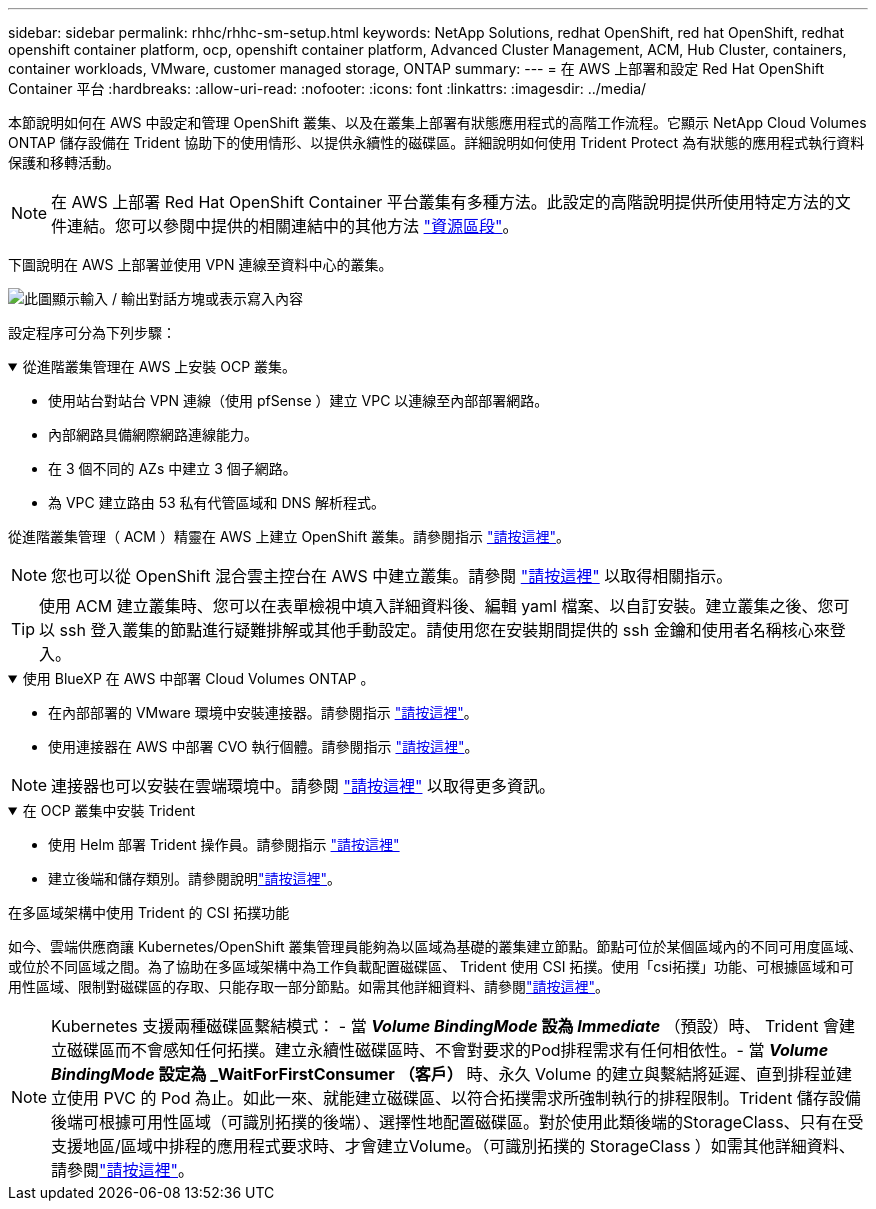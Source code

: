 ---
sidebar: sidebar 
permalink: rhhc/rhhc-sm-setup.html 
keywords: NetApp Solutions, redhat OpenShift, red hat OpenShift, redhat openshift container platform, ocp, openshift container platform, Advanced Cluster Management, ACM, Hub Cluster, containers, container workloads, VMware, customer managed storage, ONTAP 
summary:  
---
= 在 AWS 上部署和設定 Red Hat OpenShift Container 平台
:hardbreaks:
:allow-uri-read: 
:nofooter: 
:icons: font
:linkattrs: 
:imagesdir: ../media/


[role="lead"]
本節說明如何在 AWS 中設定和管理 OpenShift 叢集、以及在叢集上部署有狀態應用程式的高階工作流程。它顯示 NetApp Cloud Volumes ONTAP 儲存設備在 Trident 協助下的使用情形、以提供永續性的磁碟區。詳細說明如何使用 Trident Protect 為有狀態的應用程式執行資料保護和移轉活動。


NOTE: 在 AWS 上部署 Red Hat OpenShift Container 平台叢集有多種方法。此設定的高階說明提供所使用特定方法的文件連結。您可以參閱中提供的相關連結中的其他方法 link:rhhc-resources.html["資源區段"]。

下圖說明在 AWS 上部署並使用 VPN 連線至資料中心的叢集。

image:rhhc-self-managed-aws.png["此圖顯示輸入 / 輸出對話方塊或表示寫入內容"]

設定程序可分為下列步驟：

.從進階叢集管理在 AWS 上安裝 OCP 叢集。
[%collapsible%open]
====
* 使用站台對站台 VPN 連線（使用 pfSense ）建立 VPC 以連線至內部部署網路。
* 內部網路具備網際網路連線能力。
* 在 3 個不同的 AZs 中建立 3 個子網路。
* 為 VPC 建立路由 53 私有代管區域和 DNS 解析程式。


從進階叢集管理（ ACM ）精靈在 AWS 上建立 OpenShift 叢集。請參閱指示 link:https://docs.openshift.com/dedicated/osd_install_access_delete_cluster/creating-an-aws-cluster.html["請按這裡"]。


NOTE: 您也可以從 OpenShift 混合雲主控台在 AWS 中建立叢集。請參閱 link:https://docs.openshift.com/container-platform/4.10/installing/installing_aws/installing-aws-default.html["請按這裡"] 以取得相關指示。


TIP: 使用 ACM 建立叢集時、您可以在表單檢視中填入詳細資料後、編輯 yaml 檔案、以自訂安裝。建立叢集之後、您可以 ssh 登入叢集的節點進行疑難排解或其他手動設定。請使用您在安裝期間提供的 ssh 金鑰和使用者名稱核心來登入。

====
.使用 BlueXP 在 AWS 中部署 Cloud Volumes ONTAP 。
[%collapsible%open]
====
* 在內部部署的 VMware 環境中安裝連接器。請參閱指示 link:https://docs.netapp.com/us-en/cloud-manager-setup-admin/task-install-connector-on-prem.html#install-the-connector["請按這裡"]。
* 使用連接器在 AWS 中部署 CVO 執行個體。請參閱指示 link:https://docs.netapp.com/us-en/cloud-manager-cloud-volumes-ontap/task-getting-started-aws.html["請按這裡"]。



NOTE: 連接器也可以安裝在雲端環境中。請參閱 link:https://docs.netapp.com/us-en/cloud-manager-setup-admin/concept-connectors.html["請按這裡"] 以取得更多資訊。

====
.在 OCP 叢集中安裝 Trident
[%collapsible%open]
====
* 使用 Helm 部署 Trident 操作員。請參閱指示 link:https://docs.netapp.com/us-en/trident/trident-get-started/kubernetes-deploy-helm.html["請按這裡"]
* 建立後端和儲存類別。請參閱說明link:https://docs.netapp.com/us-en/trident/trident-use/backends.html["請按這裡"]。


====
.在多區域架構中使用 Trident 的 CSI 拓撲功能
如今、雲端供應商讓 Kubernetes/OpenShift 叢集管理員能夠為以區域為基礎的叢集建立節點。節點可位於某個區域內的不同可用度區域、或位於不同區域之間。為了協助在多區域架構中為工作負載配置磁碟區、 Trident 使用 CSI 拓撲。使用「csi拓撲」功能、可根據區域和可用性區域、限制對磁碟區的存取、只能存取一部分節點。如需其他詳細資料、請參閱link:https://docs.netapp.com/us-en/trident/trident-use/csi-topology.html["請按這裡"]。


NOTE: Kubernetes 支援兩種磁碟區繫結模式： - 當 **_Volume BindingMode_ 設為 _Immediate_** （預設）時、 Trident 會建立磁碟區而不會感知任何拓撲。建立永續性磁碟區時、不會對要求的Pod排程需求有任何相依性。- 當 **_Volume BindingMode_ 設定為 _WaitForFirstConsumer （客戶） ** 時、永久 Volume 的建立與繫結將延遲、直到排程並建立使用 PVC 的 Pod 為止。如此一來、就能建立磁碟區、以符合拓撲需求所強制執行的排程限制。Trident 儲存設備後端可根據可用性區域（可識別拓撲的後端）、選擇性地配置磁碟區。對於使用此類後端的StorageClass、只有在受支援地區/區域中排程的應用程式要求時、才會建立Volume。（可識別拓撲的 StorageClass ）如需其他詳細資料、請參閱link:https://docs.netapp.com/us-en/trident/trident-use/csi-topology.html["請按這裡"]。
